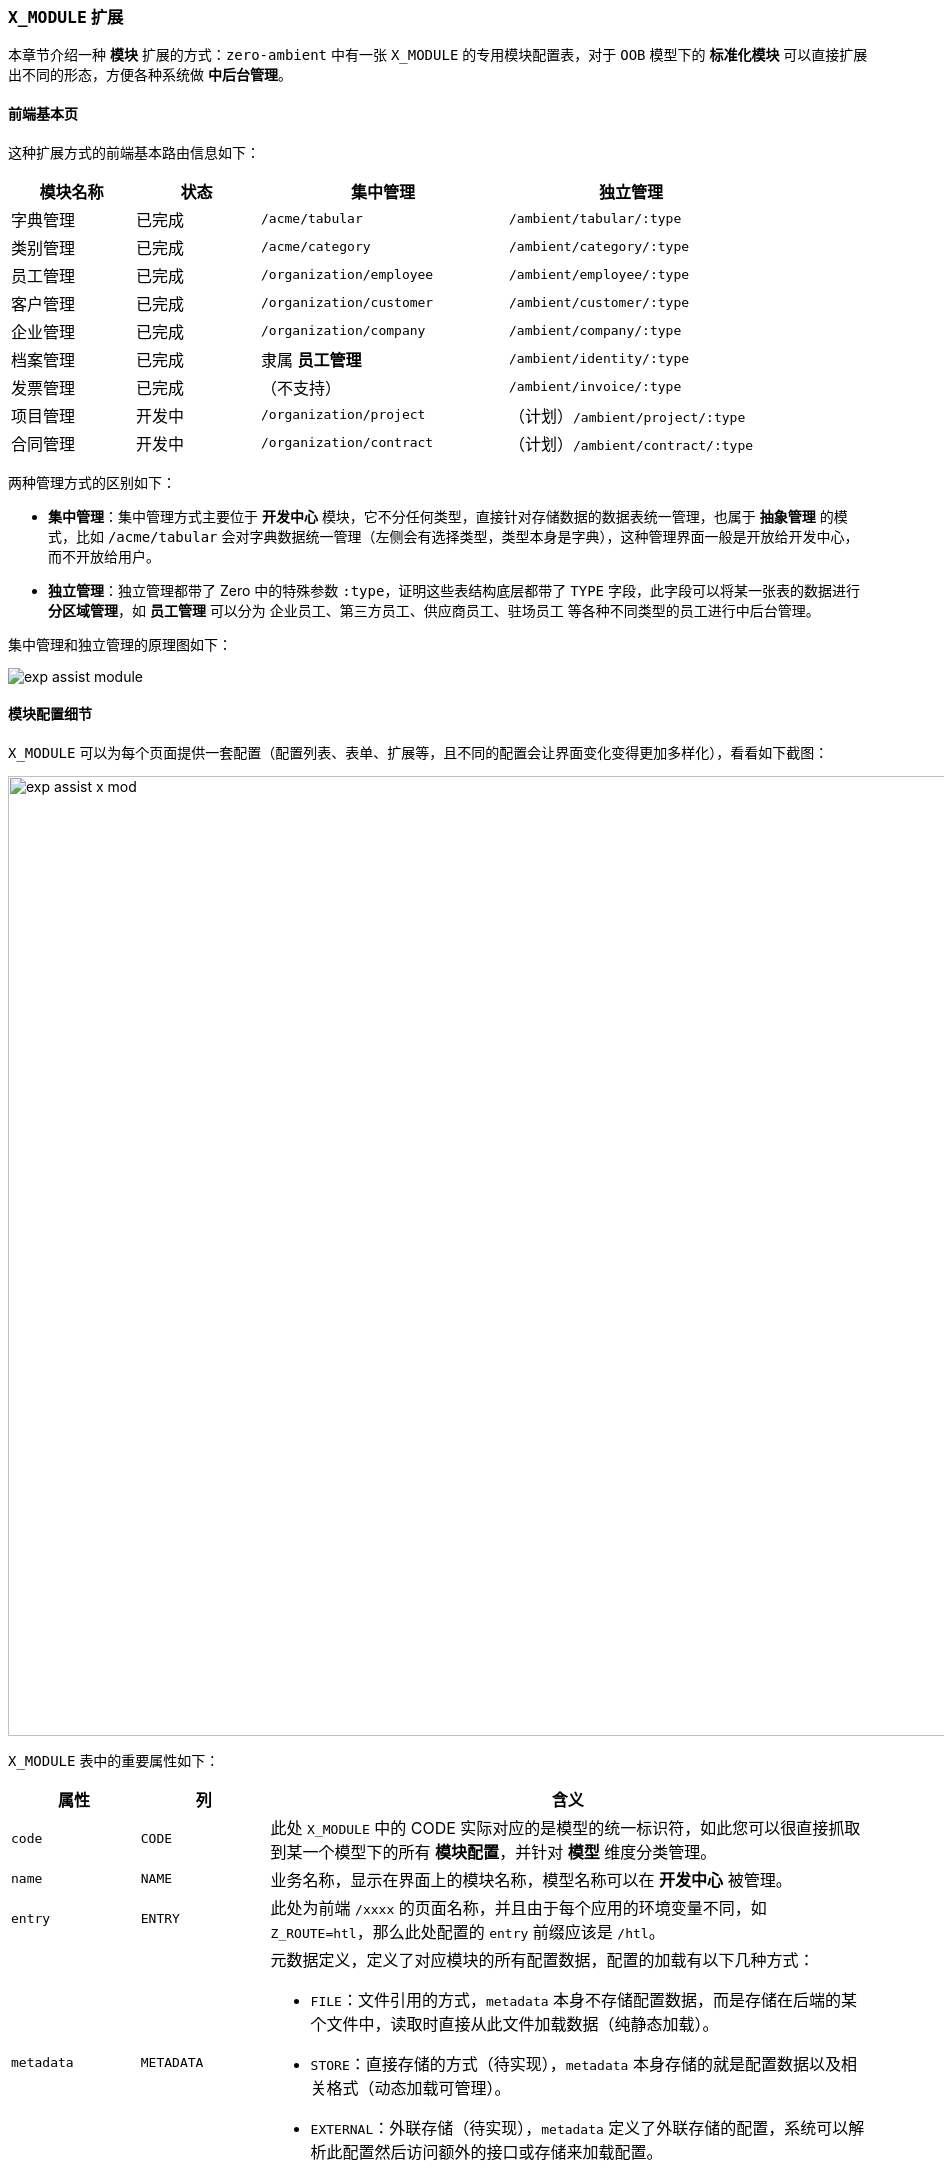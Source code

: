 ifndef::imagesdir[:imagesdir: ../images]
:data-uri:

=== `X_MODULE` 扩展[[__MODULE_X_MOD]]

本章节介绍一种 **模块** 扩展的方式：`zero-ambient` 中有一张 `X_MODULE` 的专用模块配置表，对于 `OOB` 模型下的 **标准化模块** 可以直接扩展出不同的形态，方便各种系统做 **中后台管理**。

==== 前端基本页

这种扩展方式的前端基本路由信息如下：

[options="header",cols="2,2,4,4"]
|====
|模块名称|状态|集中管理|独立管理
|字典管理|已完成|`/acme/tabular`|`/ambient/tabular/:type`
|类别管理|已完成|`/acme/category`| `/ambient/category/:type`
|员工管理|已完成|`/organization/employee`|`/ambient/employee/:type`
|客户管理|已完成|`/organization/customer`|`/ambient/customer/:type`
|企业管理|已完成|`/organization/company`|`/ambient/company/:type`
|档案管理|已完成|隶属 **员工管理**|`/ambient/identity/:type`
|发票管理|已完成|（不支持）|`/ambient/invoice/:type`
|项目管理|开发中|`/organization/project`|（计划）`/ambient/project/:type`
|合同管理|开发中|`/organization/contract`|（计划）`/ambient/contract/:type`
|====

两种管理方式的区别如下：

- **集中管理**：集中管理方式主要位于 **开发中心** 模块，它不分任何类型，直接针对存储数据的数据表统一管理，也属于 **抽象管理** 的模式，比如 `/acme/tabular` 会对字典数据统一管理（左侧会有选择类型，类型本身是字典），这种管理界面一般是开放给开发中心，而不开放给用户。
- **独立管理**：独立管理都带了 Zero 中的特殊参数 `:type`，证明这些表结构底层都带了 `TYPE` 字段，此字段可以将某一张表的数据进行 **分区域管理**，如 **员工管理** 可以分为 企业员工、第三方员工、供应商员工、驻场员工 等各种不同类型的员工进行中后台管理。

集中管理和独立管理的原理图如下：

image:exp-assist-module.png[]

==== 模块配置细节

`X_MODULE` 可以为每个页面提供一套配置（配置列表、表单、扩展等，且不同的配置会让界面变化变得更加多样化），看看如下截图：

image:exp-assist-x-mod.png[,960]

`X_MODULE` 表中的重要属性如下：

[options="header",cols="15,15,70"]
|====
|属性|列|含义
|`code`|`CODE`|此处 `X_MODULE` 中的 CODE 实际对应的是模型的统一标识符，如此您可以很直接抓取到某一个模型下的所有 **模块配置**，并针对 **模型** 维度分类管理。
|`name`|`NAME`|业务名称，显示在界面上的模块名称，模型名称可以在 **开发中心** 被管理。
|`entry`|`ENTRY`|此处为前端 `/xxxx` 的页面名称，并且由于每个应用的环境变量不同，如 `Z_ROUTE=htl`，那么此处配置的 `entry` 前缀应该是 `/htl`。
|`metadata`|`METADATA` a|元数据定义，定义了对应模块的所有配置数据，配置的加载有以下几种方式：

- `FILE`：文件引用的方式，`metadata` 本身不存储配置数据，而是存储在后端的某个文件中，读取时直接从此文件加载数据（纯静态加载）。
- `STORE`：直接存储的方式（待实现），`metadata` 本身存储的就是配置数据以及相关格式（动态加载可管理）。
- `EXTERNAL`：外联存储（待实现），`metadata` 定义了外联存储的配置，系统可以解析此配置然后访问额外的接口或存储来加载配置。
|`blockCode`| `BLOCK_CODE` |当模块配置和 `zero-battery` 模块化连接时，可让 `X_MODULE` 和标准化之后的模块实现互动，进而提取和当前页面相关的模块的所有配置。
|`modelId`| `MODEL_ID` | 当模块配置和 `zero-atom` 互动做动态建模连接时，此处定义的就是模型的统一标识符 `identifier`，但和 `code` 不同的点在于，此属性不具备二义性，`code` 是具备二义性的。
|====

[NOTE]
====
关于 `metadata` 此处必须说明，在 Zero Extension 的框架中，大部分表结构都预留了八个字段作为系统字段来处理，其中一个字段就是 `metadata`，它的用法很多，通常是一个 JSON 格式的结构，它目前的作用如下：

- 行权限控制：在列表配置章节已经提到过，行权限可以依赖 `metadata` 中的值来定义：
+
--
[source,json]
----
{
    "deletion": false,
    "edition": true
}
----

其中，`deletion` 表示当前记录是否可删除，`edition` 则表示当前记录是否可编辑，在建模部分此处还有额外的属性来控制特殊属性：

[source,json]
----
{
    "visible": true,
    "relation": true
}
----

上述两个属性是CMDB中的专用属性：

- `visible` 用于控制此记录是否对外开放，若不对外开放，记录自身可以被 Zero UI 读取，但不可以对集成端（ `zero-jet` ）开放。
- `relation` 用于控制当前模型是否允许启用 **拓扑图** 的功能，若启用了 **拓扑图** 功能，那么证明这个模型是可以创建关系信息。

--
- 元数据加载，即本章 `X_MODULE` 中定义的，您可以使用不同的元数据方式加载配置数据，目前支持 **文件引用**（ `type=FILE` ），后期可以根据实际需要扩展新的。
- 样式修饰，这种用法主要存在于 `X_CATEGORY` 和 `X_TABULAR` 中，若它包含了图标、模块相关配置，您可以使用 `metadata` 对界面进行辅助修饰，只是这种修饰并没有执行标准化，所以都是根据实际需求自定义，然后在前端开发对应 **配置解析器** 来实现样式配置在页面的读取。
====

注意：`metadata` 属性不支持 **条件查询**，它的设计仅对 Zero UI 生效，而且大部分内容都位于 Zero 中的 Extension 模块中，这样做的目的主要是增加系统的黏性，如今的系统大部分都依赖配置化管理，而配置本身通常在主表结构中会有一份描述，但是一般系统设计好运行之后，很多场景下无法让工程师对配置完全拿捏且标准化或定型，在这样的场景和需求下，`metadata` 充当了配置的 **镜像数据**，此处又是一个基于配置的 **主/从** 模型，如此您就可以不用担心细微的扩展了。从实战经验看起来，此处能够覆盖的需求变化范围在 `20% ~ 30%` 区间。

==== 示例：会计科目

1. 先在数据库导入 `X_MODULE` 数据：
+
--
此处只枚举核心配置数据：

[options="header",cols="3,7"]
|====
|属性|值
|`name`|会计科目
|`code`|`fm.subject`
|`entry`|`/xxx/ambient/category/fm.subject`
|`metadata` a|

[source,json]
----
{
    "__type__" : "FILE",
    "__content__" : {
        "path" : "cab/cn/extension/ambient/category/fm.subject/UI.json"
    }
}
----
|====
--

2. 此处使用了文件关联的模式（ `type = FILE` ），所以此处看看 `cab/cn/extension/ambient/category/fm.subject/UI.json` 的文件片段：

+
--
[source,json]
----
{
    "_module": {
        "$options": {
            "form": {
                "initial": {},
                "hidden": {},
                "ui": [
                    []
                ]
            },
            "configuration": {}
        }
    },
    "_assist": {},
    "_grid": {}
}
----

目前标准化的配置结构的核心节点如下：

[options="header", cols="15,15,70"]
|====
|主节点|子节点|含义
|`_module`||此节点主要用于 **模块配置定义**，简单说为 `X_MODULE` 的标准配置节点，常用节点主管 **表单配置** 和 **模块配置**。
||`form`|模块专用的 **表单配置**，此处开始支持表单碎片模式，关于碎片模式之后在表单的 **高级配置** 章节补齐。
||`configuration`|模块专用的扩展配置，为 `X_MODULE` 的通用标准化配置，大量模块中都在使用此配置节点（可标准化）。
|`_assist`||和页面配置一样的 Assist 辅助数据配置，在 `X_MODULE` 中绑定了页面（ `entry` 属性），所以您可以使用 `_assist` 为单个页面配置可用的辅助数据信息。
|`_grid`||若当前页面的前端是一个 **列表页**，那么此时可以让 `_grid` 配置直接完成页面的列表配置。
|====
--

3. 关于表单部分，目前采用的是 **添加/编辑** 不分离的模式，即添加和编辑补充的表单信息都是一致的，都使用 `form` 节点来配置，后期可以规划二者分离的模式，让分离出来的配置各自生效定义不同的添加/编辑表单。
4. 设置完成 `X_MODULE` 配置之后，直接将路由 `/htl/ambient/category/fm.subject` 添加到菜单表 `X_MENU` 中（记得追加路由规划配置文件），然后初始化就可以直接管理这部分内容了。

====
本章出现的所有实体扩展方式很直接，`X_TABULAR / X_CATEGORY` 的扩展是最多的，这两张表分别主管：

- `X_TABULAR`：负责列表型字典数据。
- `X_CATEGORY`：负责分类树的字典数据。

基本按照上述步骤完成了所有的配置后，整个模块就可以直接配置，**零代码** 模式处理 **辅助数据**。
====







